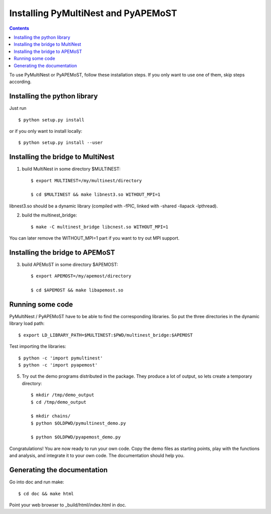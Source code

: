 Installing PyMultiNest and PyAPEMoST
=================================================

.. contents::

To use PyMultiNest or PyAPEMoST, follow these installation steps.
If you only want to use one of them, skip steps according.

Installing the python library
------------------------------------

Just run ::
   
     $ python setup.py install

or if you only want to install locally::

     $ python setup.py install --user

Installing the bridge to MultiNest
------------------------------------

1. build MultiNest in some directory $MULTINEST::

     $ export MULTINEST=/my/multinest/directory

     $ cd $MULTINEST && make libnest3.so WITHOUT_MPI=1

libnest3.so should be a dynamic library (compiled with -fPIC, linked with -shared -llapack -lpthread).

2. build the multinest_bridge::

     $ make -C multinest_bridge libcnest.so WITHOUT_MPI=1

You can later remove the WITHOUT_MPI=1 part if you want to try out MPI support.

Installing the bridge to APEMoST
------------------------------------

3. build APEMoST in some directory $APEMOST::
  
     $ export APEMOST=/my/apemost/directory

     $ cd $APEMOST && make libapemost.so

Running some code
--------------------------

PyMultiNest / PyAPEMoST have to be able to find the corresponding 
libraries. So put the three directories in the dynamic library load path::

     $ export LD_LIBRARY_PATH=$MULTINEST:$PWD/multinest_bridge:$APEMOST

Test importing the libraries::

     $ python -c 'import pymultinest'
     $ python -c 'import pyapemost'

5. Try out the demo programs distributed in the package. They produce a lot of output, so lets create a temporary directory::

     $ mkdir /tmp/demo_output
     $ cd /tmp/demo_output
     
     $ mkdir chains/
     $ python $OLDPWD/pymultinest_demo.py
     
     $ python $OLDPWD/pyapemost_demo.py

Congratulations! You are now ready to run your own code. Copy the demo files as starting points, play with the functions and analysis, and integrate it to your own code. The documentation should help you.

Generating the documentation
----------------------------

Go into doc and run make::

     $ cd doc && make html

Point your web browser to _build/html/index.html in doc.
